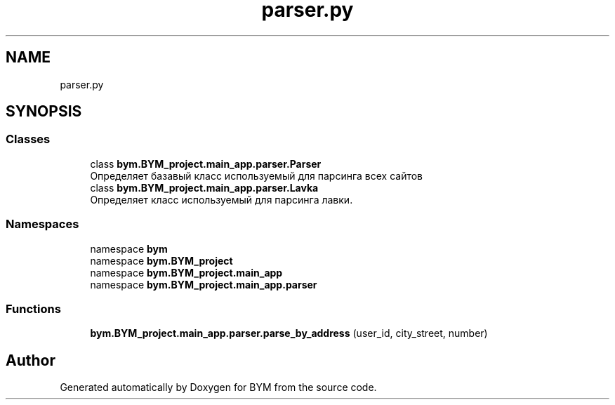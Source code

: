.TH "parser.py" 3 "BYM" \" -*- nroff -*-
.ad l
.nh
.SH NAME
parser.py
.SH SYNOPSIS
.br
.PP
.SS "Classes"

.in +1c
.ti -1c
.RI "class \fBbym\&.BYM_project\&.main_app\&.parser\&.Parser\fP"
.br
.RI "Определяет базавый класс используемый для парсинга всех сайтов "
.ti -1c
.RI "class \fBbym\&.BYM_project\&.main_app\&.parser\&.Lavka\fP"
.br
.RI "Определяет класс используемый для парсинга лавки\&. "
.in -1c
.SS "Namespaces"

.in +1c
.ti -1c
.RI "namespace \fBbym\fP"
.br
.ti -1c
.RI "namespace \fBbym\&.BYM_project\fP"
.br
.ti -1c
.RI "namespace \fBbym\&.BYM_project\&.main_app\fP"
.br
.ti -1c
.RI "namespace \fBbym\&.BYM_project\&.main_app\&.parser\fP"
.br
.in -1c
.SS "Functions"

.in +1c
.ti -1c
.RI "\fBbym\&.BYM_project\&.main_app\&.parser\&.parse_by_address\fP (user_id, city_street, number)"
.br
.in -1c
.SH "Author"
.PP 
Generated automatically by Doxygen for BYM from the source code\&.
